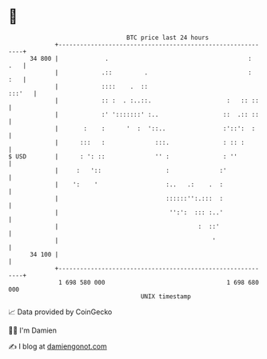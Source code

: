 * 👋

#+begin_example
                                    BTC price last 24 hours                    
                +------------------------------------------------------------+ 
         34 800 |             .                                       :  .   | 
                |            .::         .                            :  :   | 
                |            ::::    .  ::                            :::'   | 
                |            :: :  . :..::.                     :   :: ::    | 
                |            :' ':::::::' :..                  ::  .:: ::    | 
                |       :    :      '  :  '::..                :'::':  :     | 
                |      :::   :              :::.               : :: :        | 
   $ USD        |      : ': ::              '' :               : ''          | 
                |     :   '::                  :              :'             | 
                |    ':    '                   :..   .:    .  :              | 
                |                              ::::::'':.:::  :              | 
                |                               '':':  ::: :..'              | 
                |                                       :  ::'               | 
                |                                           '                | 
         34 100 |                                                            | 
                +------------------------------------------------------------+ 
                 1 698 580 000                                  1 698 680 000  
                                        UNIX timestamp                         
#+end_example
📈 Data provided by CoinGecko

🧑‍💻 I'm Damien

✍️ I blog at [[https://www.damiengonot.com][damiengonot.com]]
